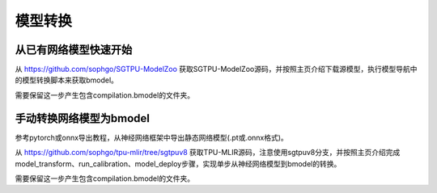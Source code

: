 模型转换
============

从已有网络模型快速开始
------------------

从 https://github.com/sophgo/SGTPU-ModelZoo 获取SGTPU-ModelZoo源码，并按照主页介绍下载源模型，执行模型导航中的模型转换脚本来获取bmodel。


需要保留这一步产生包含compilation.bmodel的文件夹。


手动转换网络模型为bmodel
------------------

参考pytorch或onnx导出教程，从神经网络框架中导出静态网络模型(.pt或.onnx格式)。

从 https://github.com/sophgo/tpu-mlir/tree/sgtpuv8 获取TPU-MLIR源码，注意使用sgtpuv8分支，并按照主页介绍完成model_transform、run_calibration、model_deploy步骤，实现单步从神经网络模型到bmodel的转换。

需要保留这一步产生包含compilation.bmodel的文件夹。